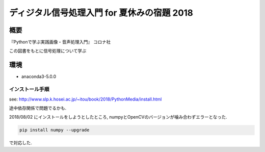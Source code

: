==================================================================
ディジタル信号処理入門 for 夏休みの宿題 2018
==================================================================

概要
==================================================================

『Pythonで学ぶ実践画像・音声処理入門』 コロナ社

この図書をもとに信号処理について学ぶ


環境
==================================================================

* anaconda3-5.0.0


インストール手順
------------------------------------------------------------------

see: http://www.slp.k.hosei.ac.jp/~itou/book/2018/PythonMedia/install.html

途中依存関係で問題でるかも.

2018/08/02 にインストールをしようとしたところ, numpyとOpenCVのバージョンが噛み合わずエラーとなった.

.. code-block:: console

  pip install numpy --upgrade

で対応した.
